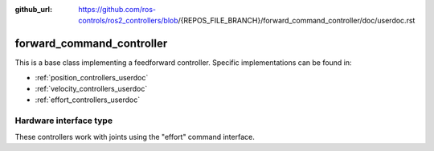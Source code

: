 :github_url: https://github.com/ros-controls/ros2_controllers/blob/{REPOS_FILE_BRANCH}/forward_command_controller/doc/userdoc.rst

.. _forward_command_controller_userdoc:

forward_command_controller
==========================

This is a base class implementing a feedforward controller. Specific implementations can be found in:

* :ref:`position_controllers_userdoc`
* :ref:`velocity_controllers_userdoc`
* :ref:`effort_controllers_userdoc`

Hardware interface type
-----------------------

These controllers work with joints using the "effort" command interface.
